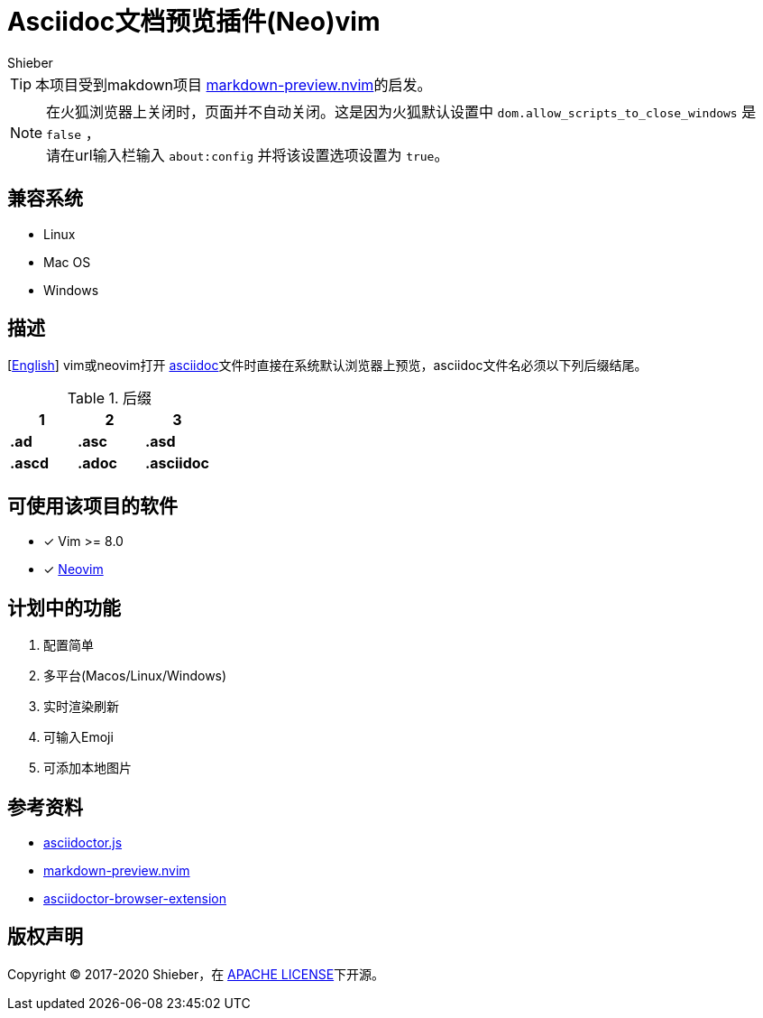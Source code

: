 = Asciidoc文档预览插件(Neo)vim
Shieber

ifndef::env-github[:icons: font]
ifdef::env-github[]
:outfilesuffix: .adoc
:caution-caption: :fire:
:important-caption: :exclamation:
:note-caption: :paperclip:
:tip-caption: :bulb:
:warning-caption: :warning:
endif::[]

:uri-license: https://github.com/QMHTMY/asciidoc-preview.nvim/LICENSE
:uri-readme-cn: https://github.com/QMHTMY/asciidoc-preview.nvim/README.adoc



TIP: 本项目受到makdown项目 https://github.com/iamcco/markdown-preview.nvim[markdown-preview.nvim]的启发。

[NOTE]
====
在火狐浏览器上关闭时，页面并不自动关闭。这是因为火狐默认设置中 `dom.allow_scripts_to_close_windows`
是 `false` ， + 
请在url输入栏输入 `about:config` 并将该设置选项设置为 `true`。
====

== 兼容系统
* Linux 
* Mac OS
* Windows

== 描述
[{uri-readme-cn}[English]] vim或neovim打开 http://asciidoc.org/[asciidoc]文件时直接在系统默认浏览器上预览，asciidoc文件名必须以下列后缀结尾。

[cols="3", options="header"]
.后缀
|===
|1
|2
|3

|*.ad*
|*.asc*
|*.asd*

|*.ascd*
|*.adoc*
|*.asciidoc*  
|===

== 可使用该项目的软件
- [*]  Vim >= 8.0  
- [*]  https://neovim.io[Neovim]

== 计划中的功能
. 配置简单
. 多平台(Macos/Linux/Windows)
. 实时渲染刷新
. 可输入Emoji
. 可添加本地图片

== 参考资料
* https://github.com/asciidoctor/asciidoctor.js[asciidoctor.js]
* https://github.com/iamcco/markdown-preview.nvim[markdown-preview.nvim]
* https://github.com/asciidoctor/asciidoctor-browser-extension[asciidoctor-browser-extension]

== 版权声明
Copyright (C) 2017-2020 Shieber，在 {uri-license}[APACHE LICENSE]下开源。
